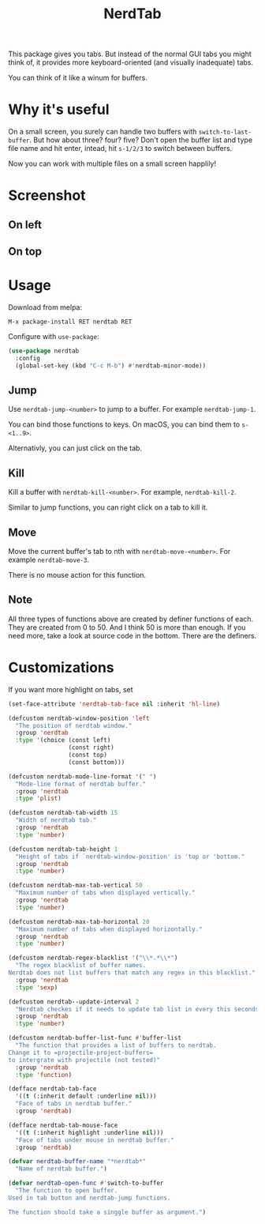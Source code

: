 #+TITLE: NerdTab

[[https://melpa.org/#/nerdtab][file:https://melpa.org/packages/nerdtab-badge.svg]]

[[./nerdtab.png][./nerdtab.png]]

This package gives you tabs.
But instead of the normal GUI tabs you might think of,
it provides more keyboard-oriented (and visually inadequate) tabs.

You can think of it like a winum for buffers.

* Why it's useful
  
On a small screen, you surely can handle two buffers with =switch-to-last-buffer=.
But how about three? four? five?
Don't open the buffer list and type file name and hit enter,
intead, hit =s-1/2/3= to switch between buffers.

Now you can work with multiple files on a small screen happlily!

* Screenshot

** On left

[[./s0.png][./s0.png]]

** On top

[[./s1.png][./s1.png]]

* Usage
  
Download from melpa:
#+BEGIN_SRC 
M-x package-install RET nerdtab RET
#+END_SRC

Configure with =use-package=:
#+BEGIN_SRC lisp
(use-package nerdtab
  :config 
  (global-set-key (kbd "C-c M-b") #'nerdtab-minor-mode))
#+END_SRC

** Jump
Use =nerdtab-jump-<number>= to jump to a buffer.
For example =nerdtab-jump-1=.

You can bind those functions to keys. 
On macOS, you can bind them to =s-<1..9>=. 

Alternativly, you can just click on the tab.

** Kill
Kill a buffer with =nerdtab-kill-<number>=.
For example, =nerdtab-kill-2=.

Similar to jump functions,
you can right click on a tab to kill it.

** Move
Move the current buffer's tab to nth with =nerdtab-move-<number>=.
For example =nerdtab-move-3=.

There is no mouse action for this function.

** Note
All three types of functions above are created by
definer functions of each.
They are created from 0 to 50.
And I think 50 is more than enough.
If you need more, take a look at source code in the bottom.
There are the definers.
            
* Customizations
  
If you want more highlight on tabs, set
#+BEGIN_SRC lisp
(set-face-attribute 'nerdtab-tab-face nil :inherit 'hl-line)
#+END_SRC
  
#+BEGIN_SRC lisp
(defcustom nerdtab-window-position 'left
  "The position of nerdtab window."
  :group 'nerdtab
  :type '(choice (const left)
                 (const right)
                 (const top)
                 (const bottom)))

(defcustom nerdtab-mode-line-format '(" ")
  "Mode-line format of nerdtab buffer."
  :group 'nerdtab
  :type 'plist)

(defcustom nerdtab-tab-width 15
  "Width of nerdtab tab."
  :group 'nerdtab
  :type 'number)

(defcustom nerdtab-tab-height 1
  "Height of tabs if `nerdtab-window-position' is 'top or 'bottom."
  :group 'nerdtab
  :type 'number)

(defcustom nerdtab-max-tab-vertical 50
  "Maximum number of tabs when displayed vertically."
  :group 'nerdtab
  :type 'number)

(defcustom nerdtab-max-tab-horizontal 20
  "Maximum number of tabs when displayed horizontally."
  :group 'nerdtab
  :type 'number)

(defcustom nerdtab-regex-blacklist '("\\*.*\\*")
  "The regex blacklist of buffer names.
Nerdtab does not list buffers that match any regex in this blacklist."
  :group 'nerdtab
  :type 'sexp)

(defcustom nerdtab--update-interval 2
  "Nerdtab checkes if it needs to update tab list in every this seconds."
  :group 'nerdtab
  :type 'number)

(defcustom nerdtab-buffer-list-func #'buffer-list
  "The function that provides a list of buffers to nerdtab.
Change it to =projectile-project-buffers=
to intergrate with projectile (not tested)"
  :group 'nerdtab
  :type 'function)

(defface nerdtab-tab-face
  '((t (:inherit default :underline nil)))
  "Face of tabs in nerdtab buffer."
  :group 'nerdtab)

(defface nerdtab-tab-mouse-face
  '((t (:inherit highlight :underline nil)))
  "Face of tabs under mouse in nerdtab buffer."
  :group 'nerdtab)

(defvar nerdtab-buffer-name "*nerdtab*"
  "Name of nerdtab buffer.")

(defvar nerdtab-open-func #'switch-to-buffer
  "The function to open buffer.
Used in tab button and nerdtab-jump functions.

The function should take a singgle buffer as argument.")
#+END_SRC
